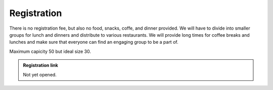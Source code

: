 Registration
============

There is no registration fee, but also no food, snacks, coffe, and
dinner provided.  We will have to divide into smaller groups for lunch
and dinners and distribute to various restaurants.  We will provide
long times for coffee breaks and lunches and make sure that everyone
can find an engaging group to be a part of.

Maximum capicity 50 but ideal size 30.

.. admonition:: Registration link

   Not yet opened.
